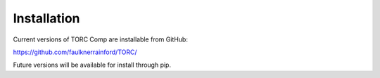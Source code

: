 #############
Installation
#############

Current versions of TORC Comp are installable from GitHub:

https://github.com/faulknerrainford/TORC/

Future versions will be available for install through pip.